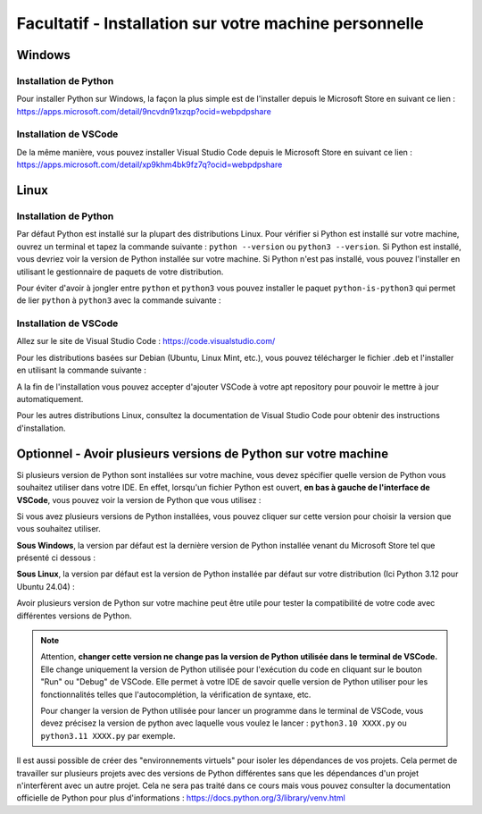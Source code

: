 
Facultatif - Installation sur votre machine personnelle
========================================================

Windows
-------

Installation de Python
~~~~~~~~~~~~~~~~~~~~~~

Pour installer Python sur Windows, la façon la plus simple est de l'installer depuis le Microsoft Store en suivant ce lien : `https://apps.microsoft.com/detail/9ncvdn91xzqp?ocid=webpdpshare <https://apps.microsoft.com/detail/9ncvdn91xzqp?ocid=webpdpshare>`_

Installation de VSCode
~~~~~~~~~~~~~~~~~~~~~~

De la même manière, vous pouvez installer Visual Studio Code depuis le Microsoft Store en suivant ce lien : `https://apps.microsoft.com/detail/xp9khm4bk9fz7q?ocid=webpdpshare <https://apps.microsoft.com/detail/xp9khm4bk9fz7q?ocid=webpdpshare>`_

Linux
-----

Installation de Python
~~~~~~~~~~~~~~~~~~~~~~

Par défaut Python est installé sur la plupart des distributions Linux. Pour vérifier si Python est installé sur votre machine, ouvrez un terminal et tapez la commande suivante : ``python --version`` ou ``python3 --version``. Si Python est installé, vous devriez voir la version de Python installée sur votre machine. Si Python n'est pas installé, vous pouvez l'installer en utilisant le gestionnaire de paquets de votre distribution.

Pour éviter d'avoir à jongler entre ``python`` et ``python3`` vous pouvez installer le paquet ``python-is-python3`` qui permet de lier ``python`` à ``python3`` avec la commande suivante :

.. code-block:: bash
    sudo apt install python-is-python3

Installation de VSCode
~~~~~~~~~~~~~~~~~~~~~~

Allez sur le site de Visual Studio Code : `https://code.visualstudio.com/ <https://code.visualstudio.com/>`_

Pour les distributions basées sur Debian (Ubuntu, Linux Mint, etc.), vous pouvez télécharger le fichier .deb et l'installer en utilisant la commande suivante : 

.. code-block:: bash
    sudo dpkg -i code_1.XX.X-XXXXXXXX_amd64.deb

A la fin de l'installation vous pouvez accepter d'ajouter VSCode à votre apt repository pour pouvoir le mettre à jour automatiquement.

Pour les autres distributions Linux, consultez la documentation de Visual Studio Code pour obtenir des instructions d'installation.

Optionnel - Avoir plusieurs versions de Python sur votre machine
----------

Si plusieurs version de Python sont installées sur votre machine, vous devez spécifier quelle version de Python vous souhaitez utiliser dans votre IDE.  
En effet, lorsqu'un fichier Python est ouvert, **en bas à gauche de l'interface de VSCode**, vous pouvez voir la version de Python que vous utilisez : |python_version|

.. |python_version| image:: images/vscode_python_version.png
        :alt: Bas de page de VSCode montrant la version de Python utilisée
        :width: 30%

Si vous avez plusieurs versions de Python installées, vous pouvez cliquer sur cette version pour choisir la version que vous souhaitez utiliser.

**Sous Windows**, la version par défaut est la dernière version de Python installée venant du Microsoft Store tel que présenté ci dessous :

.. center::
    .. image:: images/vscode_python_version_choice_win.png
        :alt: Choix de la version de Python

**Sous Linux**, la version par défaut est la version de Python installée par défaut sur votre distribution (Ici Python 3.12 pour Ubuntu 24.04) :

.. center::
    .. image:: images/vscode_python_version_choice_linux.png
        :alt: Choix de la version de Python

Avoir plusieurs version de Python sur votre machine peut être utile pour tester la compatibilité de votre code avec différentes versions de Python.

.. note::
    Attention, **changer cette version ne change pas la version de Python utilisée dans le terminal de VSCode.** 
    Elle change uniquement la version de Python utilisée pour l'exécution du code en cliquant sur le bouton "Run" ou "Debug" de VSCode. Elle permet à votre IDE de savoir quelle version de Python utiliser pour les fonctionnalités telles que l'autocomplétion, la vérification de syntaxe, etc.

    Pour changer la version de Python utilisée pour lancer un programme dans le terminal de VSCode, vous devez précisez la version de python avec laquelle vous voulez le lancer : ``python3.10 XXXX.py`` ou ``python3.11 XXXX.py`` par exemple.



Il est aussi possible de créer des "environnements virtuels" pour isoler les dépendances de vos projets. Cela permet de travailler sur plusieurs projets avec des versions de Python différentes sans que les dépendances d'un projet n'interfèrent avec un autre projet. Cela ne sera pas traité dans ce cours mais vous pouvez consulter la documentation officielle de Python pour plus d'informations : `https://docs.python.org/3/library/venv.html <https://docs.python.org/3/library/venv.html>`_
